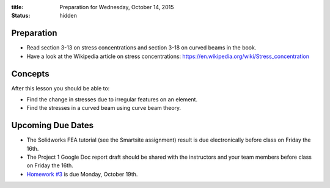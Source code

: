 :title: Preparation for Wednesday, October 14, 2015
:status: hidden

Preparation
===========

- Read section 3-13 on stress concentrations and section 3-18 on curved beams
  in the book.
- Have a look at the Wikipedia article on stress concentrations:
  https://en.wikipedia.org/wiki/Stress_concentration

Concepts
========

After this lesson you should be able to:

- Find the change in stresses due to irregular features on an element.
- Find the stresses in a curved beam using curve beam theory.

Upcoming Due Dates
==================

- The Solidworks FEA tutorial (see the Smartsite assignment) result is due
  electronically before class on Friday the 16th.
- The Project 1 Google Doc report draft should be shared with the instructors
  and your team members before class on Friday the 16th.
- `Homework #3 <{filename}/pages/homework/hw-03.rst>`_ is due Monday,
  October 19th.

